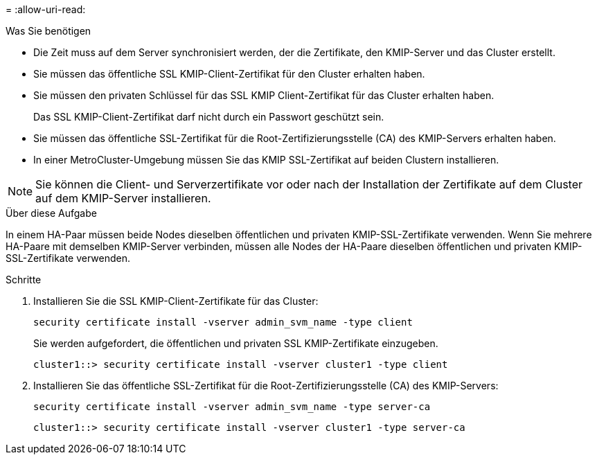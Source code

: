 = 
:allow-uri-read: 


.Was Sie benötigen
* Die Zeit muss auf dem Server synchronisiert werden, der die Zertifikate, den KMIP-Server und das Cluster erstellt.
* Sie müssen das öffentliche SSL KMIP-Client-Zertifikat für den Cluster erhalten haben.
* Sie müssen den privaten Schlüssel für das SSL KMIP Client-Zertifikat für das Cluster erhalten haben.
+
Das SSL KMIP-Client-Zertifikat darf nicht durch ein Passwort geschützt sein.

* Sie müssen das öffentliche SSL-Zertifikat für die Root-Zertifizierungsstelle (CA) des KMIP-Servers erhalten haben.
* In einer MetroCluster-Umgebung müssen Sie das KMIP SSL-Zertifikat auf beiden Clustern installieren.


[NOTE]
====
Sie können die Client- und Serverzertifikate vor oder nach der Installation der Zertifikate auf dem Cluster auf dem KMIP-Server installieren.

====
.Über diese Aufgabe
In einem HA-Paar müssen beide Nodes dieselben öffentlichen und privaten KMIP-SSL-Zertifikate verwenden. Wenn Sie mehrere HA-Paare mit demselben KMIP-Server verbinden, müssen alle Nodes der HA-Paare dieselben öffentlichen und privaten KMIP-SSL-Zertifikate verwenden.

.Schritte
. Installieren Sie die SSL KMIP-Client-Zertifikate für das Cluster:
+
`security certificate install -vserver admin_svm_name -type client`

+
Sie werden aufgefordert, die öffentlichen und privaten SSL KMIP-Zertifikate einzugeben.

+
`cluster1::> security certificate install -vserver cluster1 -type client`

. Installieren Sie das öffentliche SSL-Zertifikat für die Root-Zertifizierungsstelle (CA) des KMIP-Servers:
+
`security certificate install -vserver admin_svm_name -type server-ca`

+
`cluster1::> security certificate install -vserver cluster1 -type server-ca`


